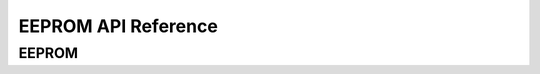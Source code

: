 .. _label_api_eeprom:

EEPROM API Reference
========================

EEPROM
------------------

.. doxygengroup:: WM_EEPROM_Structs
    :project: wm-iot-sdk-apis
    :content-only:

.. doxygengroup:: WM_DRV_EEPROM_APIs
    :project: wm-iot-sdk-apis
    :content-only: